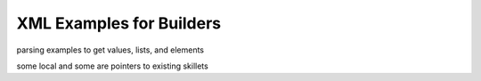XML Examples for Builders
=========================

parsing examples to get values, lists, and elements

some local and some are pointers to existing skillets